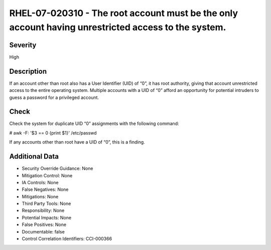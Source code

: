
RHEL-07-020310 - The root account must be the only account having unrestricted access to the system.
----------------------------------------------------------------------------------------------------

Severity
~~~~~~~~

High

Description
~~~~~~~~~~~

If an account other than root also has a User Identifier (UID) of “0”, it has root authority, giving that account unrestricted access to the entire operating system. Multiple accounts with a UID of “0” afford an opportunity for potential intruders to guess a password for a privileged account.

Check
~~~~~

Check the system for duplicate UID “0” assignments with the following command:

# awk -F: '$3 == 0 {print $1}' /etc/passwd

If any accounts other than root have a UID of “0”, this is a finding.

Additional Data
~~~~~~~~~~~~~~~


* Security Override Guidance: None

* Mitigation Control: None

* IA Controls: None

* False Negatives: None

* Mitigations: None

* Third Party Tools: None

* Responsibility: None

* Potential Impacts: None

* False Positives: None

* Documentable: false

* Control Correlation Identifiers: CCI-000366